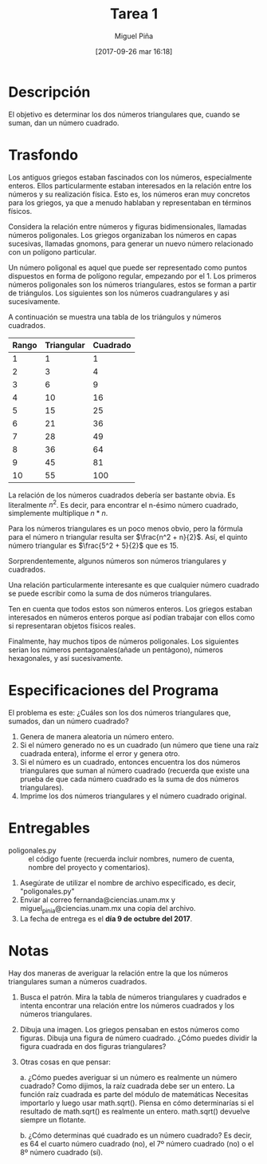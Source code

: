 #+title: Tarea 1
#+author: Miguel Piña
#+date: [2017-09-26 mar 16:18]

* Descripción

El objetivo es determinar los dos números triangulares que, cuando se suman, dan
un número cuadrado.

* Trasfondo

Los antiguos griegos estaban fascinados con los números, especialmente
enteros. Ellos particularmente estaban interesados ​​en la relación entre los
números y su realización física. Esto es, los números eran muy concretos para
los griegos, ya que a menudo hablaban y representaban en términos físicos.

Considera la relación entre números y figuras bidimensionales, llamadas
números poligonales. Los griegos organizaban los números en capas sucesivas,
llamadas gnomons, para generar un nuevo número relacionado con un polígono
particular.

Un número poligonal es aquel que puede ser representado como puntos dispuestos
en forma de polígono regular, empezando por el 1. Los primeros números
poligonales son los números triangulares, estos se forman a partir de
triángulos. Los siguientes son los números cuadrangulares y asi sucesivamente.

A continuación se muestra una tabla de los triángulos y números cuadrados.

| Rango | Triangular | Cuadrado |
|-------+------------+----------|
|     1 |          1 |        1 |
|     2 |          3 |        4 |
|     3 |          6 |        9 |
|     4 |         10 |       16 |
|     5 |         15 |       25 |
|     6 |         21 |       36 |
|     7 |         28 |       49 |
|     8 |         36 |       64 |
|     9 |         45 |       81 |
|    10 |         55 |      100 |

La relación de los números cuadrados debería ser bastante obvia. Es literalmente
$n^2$. Es decir, para encontrar el n-ésimo número cuadrado, simplemente
multiplique $n * n$.

Para los números triangulares es un poco menos obvio, pero la fórmula para el
número n triangular resulta ser $\frac{n^2 + n}{2}$. Así, el quinto número
triangular es $\frac{5^2 + 5}{2}$ que es 15.

Sorprendentemente, algunos números son números triangulares y cuadrados.

Una relación particularmente interesante es que cualquier número cuadrado se
puede escribir como la suma de dos números triangulares.

Ten en cuenta que todos estos son  números enteros. Los griegos estaban
interesados ​​en números enteros porque así podían trabajar con ellos como si
representaran objetos físicos reales.

Finalmente, hay muchos tipos de números poligonales. Los siguientes serian los
números pentagonales(añade un pentágono), números hexagonales, y así
sucesivamente.

* Especificaciones del Programa

El problema es este: ¿Cuáles son los dos números triangulares que, sumados, dan
un número cuadrado?

1. Genera de manera aleatoria un número entero.
2. Si el número generado no es un cuadrado (un número que tiene una raíz
   cuadrada entera), informe el error y genera otro.
3. Si el número es un cuadrado, entonces encuentra los dos números triangulares
   que suman al número cuadrado (recuerda que existe una prueba de que cada
   número cuadrado es la suma de dos números triangulares).
4. Imprime los dos números triangulares y el número cuadrado original.

* Entregables
- poligonales.py :: el código fuente (recuerda incluir nombres, numero de cuenta,
                    nombre del proyecto y comentarios).

1. Asegúrate de utilizar el nombre de archivo especificado, es decir,
   "poligonales.py"
2. Enviar al correo fernanda@ciencias.unam.mx y miguel_pinia@ciencias.unam.mx
   una copia del archivo.
3. La fecha de entrega es el *día 9 de octubre del 2017*.


* Notas
Hay dos maneras de averiguar la relación entre la que los números triangulares
suman a números cuadrados.

1. Busca el patrón. Mira la tabla de números triangulares y cuadrados e intenta
   encontrar una relación entre los números cuadrados y los números triangulares.
2. Dibuja una imagen. Los griegos pensaban en estos números como figuras. Dibuja
   una figura de número cuadrado. ¿Cómo puedes dividir la figura cuadrada en dos
   figuras triangulares?
3. Otras cosas en que pensar:

   a. ¿Cómo puedes averiguar si un número es realmente un número cuadrado? Como
      dijimos, la raíz cuadrada debe ser un entero. La función raíz cuadrada es
      parte del módulo de matemáticas Necesitas importarlo y luego usar
      math.sqrt(). Piensa en cómo determinarías si el resultado de math.sqrt()
      es realmente un entero. math.sqrt() devuelve siempre un flotante.

   b. ¿Cómo determinas qué cuadrado es un número cuadrado? Es decir, es 64 el
      cuarto  número cuadrado (no), el 7º número cuadrado (no) o el 8º número
      cuadrado (sí).
